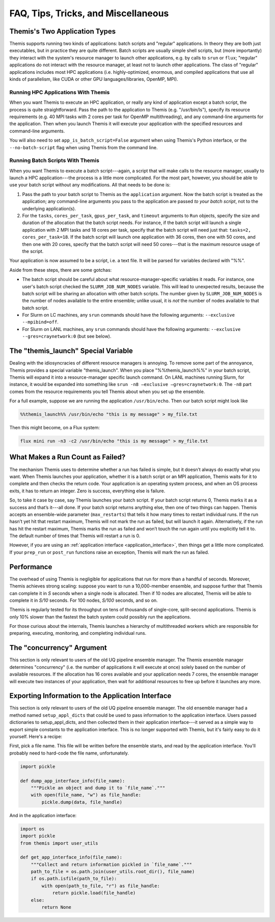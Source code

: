 ====================================
FAQ, Tips, Tricks, and Miscellaneous
====================================

.. _batch_script_howto:

Themis's Two Application Types
-------------------------------
Themis supports running two kinds of applications: batch scripts and "regular" applications.
In theory they are both just executables, but in practice they are quite different.
Batch scripts are usually simple shell scripts, but (more importantly) they interact with the system's
resource manager to launch other applications, e.g. by calls to ``srun`` or ``flux``;
"regular" applications do not interact with the resource manager, at least not
to launch other applications. The class of "regular" applications includes most HPC
applications (i.e. highly-optimized, enormous, and compiled applications that use all
kinds of parallelism, like CUDA or other GPU languages/libraries, OpenMP, MPI).

Running HPC Applications With Themis
^^^^^^^^^^^^^^^^^^^^^^^^^^^^^^^^^^^^
When you want Themis to execute an HPC application, or really any kind of application
except a batch script, the process is quite straightforward.
Pass the path to the application to Themis (e.g. "/usr/bin/ls"), specify its resource requirements
(e.g. 40 MPI tasks with 2 cores per task for OpenMP multithreading), and any command-line
arguments for the application. Then when you launch Themis it will execute your application
with the specified resources and command-line arguments.

You will also need to set ``app_is_batch_script=False`` argument when using Themis's Python
interface, or the ``--no-batch-script`` flag when using Themis from the command line.

Running Batch Scripts With Themis
^^^^^^^^^^^^^^^^^^^^^^^^^^^^^^^^^
When you want Themis to execute a batch script---again, a script that will make calls to
the resource manager, usually to launch a HPC application---the process is a little more
complicated. For the most part, however,
you should be able to use your batch script without any modifications. All that needs to be done is:

#.  Pass the path to your batch script to Themis as the ``application`` argument. Now the batch script is treated as the application;
    any command-line arguments you pass to the application are passed *to your batch script*,
    not to the underlying application(s).
#.  For the ``tasks``, ``cores_per_task``, ``gpus_per_task``, and ``timeout`` arguments to ``Run`` objects, specify the
    size and duration of the allocation that the batch script needs.
    For instance, if the batch script will launch a single application with 2 MPI tasks and 18 cores per task, specify that the
    batch script will need just that: ``tasks=2, cores_per_task=18``.
    If the batch script will launch one application with 36 cores, then one with 50 cores, and then one with 20 cores,
    specify that the batch script will need 50 cores---that is the maximum resource usage of the script.

Your application is now assumed to be a script, i.e. a text file. It will be parsed for variables declared with "%%".

Aside from these steps, there are some gotchas:

* The batch script should be careful about what resource-manager-specific variables it reads.
  For instance, one user's batch script checked the ``SLURM_JOB_NUM_NODES`` variable. This will lead to unexpected results, because the batch script will
  be sharing an allocation with other batch scripts. The number given by ``SLURM_JOB_NUM_NODES`` is the number of nodes available to the entire ensemble;
  unlike usual, it is *not* the number of nodes available to that batch script.

* For Slurm on LC machines, any ``srun`` commands should have the following arguments: ``--exclusive --mpibind=off``.
* For Slurm on LANL machines, any ``srun`` commands should have the following arguments: ``--exclusive --gres=craynetwork:0``
  (but see below).

The "themis_launch" Special Variable
------------------------------------
Dealing with the idiosyncracies of different resource managers is annoying.
To remove some part of the annoyance, Themis provides a special variable "themis_launch".
When you place "%%themis_launch%%" in your batch script, Themis will expand it into a resource-manager
specific launch command. On LANL machines running Slurm, for instance, it would be expanded into something like
``srun -n8 –exclusive –gres=craynetwork:0``. The ``-n8`` part comes from the resource
requirements you tell Themis about when you set up the ensemble.

For a full example, suppose we are running the application ``/usr/bin/echo``. Then our batch script
might look like

.. code:: none

    %%themis_launch%% /usr/bin/echo "this is my message" > my_file.txt

Then this might become, on a Flux system:

.. code:: none

    flux mini run -n3 -c2 /usr/bin/echo "this is my message" > my_file.txt

What Makes a Run Count as Failed?
----------------------------------
The mechanism Themis uses to determine whether a run has failed is simple,
but it doesn’t always do exactly what you want. When Themis launches your application,
whether it is a batch script or an MPI application, Themis waits for it to complete and then
checks the return code. Your application is an operating system process,
and when an OS process exits, it has to return an integer. Zero is success, everything else is failure.

So, to take it case by case, say Themis launches your batch script. If your batch
script returns 0, Themis marks it as a success and that’s it---all done.
If your batch script returns anything else, then one of two things can happen.
Themis accepts an ensemble-wide parameter (``max_restarts``) that tells it how many
times to restart individual runs. If the run hasn’t yet hit that restart maximum,
Themis will not mark the run as failed, but will launch it again.
Alternatively, if the run has hit the restart maximum, Themis marks the run as failed
and won’t touch the run again until you explicitly tell it to.
The default number of times that Themis will restart a run is 0.

However, if you are using an :ref:`application interface <application_interface>`, then things get a little more complicated.
If your ``prep_run`` or ``post_run`` functions raise an exception, Themis will mark
the run as failed.

.. _performance_info:

Performance
-------------
The overhead of using Themis is negligible for applications that run for more than a handful of seconds. Moreover, Themis
achieves strong scaling: suppose you want to run a 10,000-member ensemble, and suppose further that Themis can complete it
in *S* seconds when a single node is allocated. Then if 10 nodes are allocated, Themis will be able to complete it in *S/10* seconds.
For 100 nodes, *S/100* seconds, and so on.

Themis is regularly tested for its throughput on tens of thousands of single-core, split-second applications.
Themis is only 10% slower than the fastest the batch system could possibly run the applications.

For those curious about the internals, Themis launches a hierarchy of multithreaded workers
which are responsible for preparing, executing, monitoring, and completing individual runs.

The "concurrency" Argument
----------------------------
This section is only relevant to users of the old UQ pipeline ensemble manager.
The Themis ensemble manager determines "concurrency" (i.e. the number of applications it will execute at once)
solely based on the number of available resources. If the allocation has 16 cores available and your application
needs 7 cores, the ensemble manager will execute two instances of your application, then wait for additional
resources to free up before it launches any more.

.. _exporting_app_interface:

Exporting Information to the Application Interface
--------------------------------------------------
This section is only relevant to users of the old UQ pipeline ensemble manager.
The old ensemble manager had a method named ``setup_appl_dicts`` that could be used to pass information to the
application interface. Users passed dictionaries to setup_appl_dicts, and then collected them in their
application interface---it served as a simple way to export simple constants to the application interface.
This is no longer supported with Themis, but it's fairly easy to do it yourself. Here's
a recipe:

First, pick a file name. This file will be written before the ensemble starts, and read
by the application interface. You'll probably need to hard-code the file name, unfortunately.

.. code:: python

    import pickle

    def dump_app_interface_info(file_name):
        """Pickle an object and dump it to `file_name`."""
        with open(file_name, "w") as file_handle:
            pickle.dump(data, file_handle)

And in the application interface:

.. code:: python

    import os
    import pickle
    from themis import user_utils

    def get_app_interface_info(file_name):
        """Collect and return information pickled in `file_name`."""
        path_to_file = os.path.join(user_utils.root_dir(), file_name)
        if os.path.isfile(path_to_file):
            with open(path_to_file, "r") as file_handle:
                return pickle.load(file_handle)
        else:
            return None
